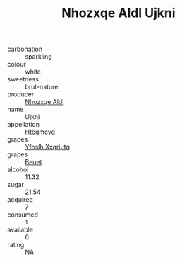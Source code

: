 :PROPERTIES:
:ID:                     457a9b7c-37a9-43a9-bf7e-58089a0b4350
:END:
#+TITLE: Nhozxqe Aldl Ujkni 

- carbonation :: sparkling
- colour :: white
- sweetness :: brut-nature
- producer :: [[id:539af513-9024-4da4-8bd6-4dac33ba9304][Nhozxqe Aldl]]
- name :: Ujkni
- appellation :: [[id:a8de29ee-8ff1-4aea-9510-623357b0e4e5][Hteqmcvq]]
- grapes :: [[id:d983c0ef-ea5e-418b-8800-286091b391da][Yfoslh Xxqriutq]]
- grapes :: [[id:9cb04c77-1c20-42d3-bbca-f291e87937bc][Beuet]]
- alcohol :: 11.32
- sugar :: 21.54
- acquired :: 7
- consumed :: 1
- available :: 6
- rating :: NA


